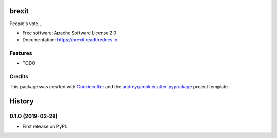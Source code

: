 ======
brexit
======


.. image:: https://img.shields.io/pypi/v/brexit.svg
        :target: https://pypi.python.org/pypi/brexit

.. image:: https://img.shields.io/travis/ssbarnea/brexit.svg
        :target: https://travis-ci.org/ssbarnea/brexit

.. image:: https://readthedocs.org/projects/brexit/badge/?version=latest
        :target: https://brexit.readthedocs.io/en/latest/?badge=latest
        :alt: Documentation Status




People's vote...


* Free software: Apache Software License 2.0
* Documentation: https://brexit.readthedocs.io.


Features
--------

* TODO

Credits
-------

This package was created with Cookiecutter_ and the `audreyr/cookiecutter-pypackage`_ project template.

.. _Cookiecutter: https://github.com/audreyr/cookiecutter
.. _`audreyr/cookiecutter-pypackage`: https://github.com/audreyr/cookiecutter-pypackage


=======
History
=======

0.1.0 (2019-02-28)
------------------

* First release on PyPI.


